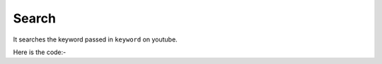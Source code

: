 **************************************************
Search
**************************************************
It searches the keyword passed in ``keyword`` on youtube.

Here is the code:-

.. py:function:: youtube.search(keyword="keyword")

   
   :param str keyword: search keyword which need to be searched
   :return: {}
   :rtype: dict